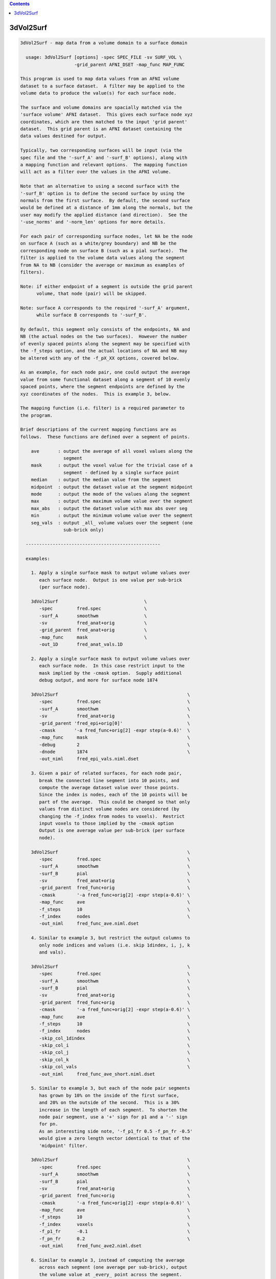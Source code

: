 .. contents:: 
    :depth: 4 

**********
3dVol2Surf
**********

.. code-block:: none

    
    3dVol2Surf - map data from a volume domain to a surface domain
    
      usage: 3dVol2Surf [options] -spec SPEC_FILE -sv SURF_VOL \
                        -grid_parent AFNI_DSET -map_func MAP_FUNC
    
    This program is used to map data values from an AFNI volume
    dataset to a surface dataset.  A filter may be applied to the
    volume data to produce the value(s) for each surface node.
    
    The surface and volume domains are spacially matched via the
    'surface volume' AFNI dataset.  This gives each surface node xyz
    coordinates, which are then matched to the input 'grid parent'
    dataset.  This grid parent is an AFNI dataset containing the
    data values destined for output.
    
    Typically, two corresponding surfaces will be input (via the
    spec file and the '-surf_A' and '-surf_B' options), along with
    a mapping function and relevant options.  The mapping function
    will act as a filter over the values in the AFNI volume.
    
    Note that an alternative to using a second surface with the
    '-surf_B' option is to define the second surface by using the
    normals from the first surface.  By default, the second surface
    would be defined at a distance of 1mm along the normals, but the
    user may modify the applied distance (and direction).  See the
    '-use_norms' and '-norm_len' options for more details.
    
    For each pair of corresponding surface nodes, let NA be the node
    on surface A (such as a white/grey boundary) and NB be the
    corresponding node on surface B (such as a pial surface).  The
    filter is applied to the volume data values along the segment
    from NA to NB (consider the average or maximum as examples of
    filters).
    
    Note: if either endpoint of a segment is outside the grid parent
          volume, that node (pair) will be skipped.
    
    Note: surface A corresponds to the required '-surf_A' argument,
          while surface B corresponds to '-surf_B'.
    
    By default, this segment only consists of the endpoints, NA and
    NB (the actual nodes on the two surfaces).  However the number
    of evenly spaced points along the segment may be specified with
    the -f_steps option, and the actual locations of NA and NB may
    be altered with any of the -f_pX_XX options, covered below.
    
    As an example, for each node pair, one could output the average
    value from some functional dataset along a segment of 10 evenly
    spaced points, where the segment endpoints are defined by the
    xyz coordinates of the nodes.  This is example 3, below.
    
    The mapping function (i.e. filter) is a required parameter to
    the program.
    
    Brief descriptions of the current mapping functions are as
    follows.  These functions are defined over a segment of points.
    
        ave       : output the average of all voxel values along the
                    segment
        mask      : output the voxel value for the trivial case of a
                    segment - defined by a single surface point
        median    : output the median value from the segment
        midpoint  : output the dataset value at the segment midpoint
        mode      : output the mode of the values along the segment
        max       : output the maximum volume value over the segment
        max_abs   : output the dataset value with max abs over seg
        min       : output the minimum volume value over the segment
        seg_vals  : output _all_ volume values over the segment (one
                    sub-brick only)
    
      --------------------------------------------------
    
      examples:
    
        1. Apply a single surface mask to output volume values over
           each surface node.  Output is one value per sub-brick
           (per surface node).
    
        3dVol2Surf                                \
           -spec         fred.spec                \
           -surf_A       smoothwm                 \
           -sv           fred_anat+orig           \
           -grid_parent  fred_anat+orig           \
           -map_func     mask                     \
           -out_1D       fred_anat_vals.1D
    
        2. Apply a single surface mask to output volume values over
           each surface node.  In this case restrict input to the
           mask implied by the -cmask option.  Supply additional
           debug output, and more for surface node 1874
    
        3dVol2Surf                                                \
           -spec         fred.spec                                \
           -surf_A       smoothwm                                 \
           -sv           fred_anat+orig                           \
           -grid_parent 'fred_epi+orig[0]'                        \
           -cmask       '-a fred_func+orig[2] -expr step(a-0.6)'  \
           -map_func     mask                                     \
           -debug        2                                        \
           -dnode        1874                                     \
           -out_niml     fred_epi_vals.niml.dset
    
        3. Given a pair of related surfaces, for each node pair,
           break the connected line segment into 10 points, and
           compute the average dataset value over those points.
           Since the index is nodes, each of the 10 points will be
           part of the average.  This could be changed so that only
           values from distinct volume nodes are considered (by
           changing the -f_index from nodes to voxels).  Restrict
           input voxels to those implied by the -cmask option
           Output is one average value per sub-brick (per surface
           node).
    
        3dVol2Surf                                                \
           -spec         fred.spec                                \
           -surf_A       smoothwm                                 \
           -surf_B       pial                                     \
           -sv           fred_anat+orig                           \
           -grid_parent  fred_func+orig                           \
           -cmask        '-a fred_func+orig[2] -expr step(a-0.6)' \
           -map_func     ave                                      \
           -f_steps      10                                       \
           -f_index      nodes                                    \
           -out_niml     fred_func_ave.niml.dset
    
        4. Similar to example 3, but restrict the output columns to
           only node indices and values (i.e. skip 1dindex, i, j, k
           and vals).
    
        3dVol2Surf                                                \
           -spec         fred.spec                                \
           -surf_A       smoothwm                                 \
           -surf_B       pial                                     \
           -sv           fred_anat+orig                           \
           -grid_parent  fred_func+orig                           \
           -cmask        '-a fred_func+orig[2] -expr step(a-0.6)' \
           -map_func     ave                                      \
           -f_steps      10                                       \
           -f_index      nodes                                    \
           -skip_col_1dindex                                      \
           -skip_col_i                                            \
           -skip_col_j                                            \
           -skip_col_k                                            \
           -skip_col_vals                                         \
           -out_niml     fred_func_ave_short.niml.dset
    
        5. Similar to example 3, but each of the node pair segments
           has grown by 10% on the inside of the first surface,
           and 20% on the outside of the second.  This is a 30%
           increase in the length of each segment.  To shorten the
           node pair segment, use a '+' sign for p1 and a '-' sign
           for pn.
           As an interesting side note, '-f_p1_fr 0.5 -f_pn_fr -0.5'
           would give a zero length vector identical to that of the
           'midpoint' filter.
    
        3dVol2Surf                                                \
           -spec         fred.spec                                \
           -surf_A       smoothwm                                 \
           -surf_B       pial                                     \
           -sv           fred_anat+orig                           \
           -grid_parent  fred_func+orig                           \
           -cmask        '-a fred_func+orig[2] -expr step(a-0.6)' \
           -map_func     ave                                      \
           -f_steps      10                                       \
           -f_index      voxels                                   \
           -f_p1_fr      -0.1                                     \
           -f_pn_fr      0.2                                      \
           -out_niml     fred_func_ave2.niml.dset
    
        6. Similar to example 3, instead of computing the average
           across each segment (one average per sub-brick), output
           the volume value at _every_ point across the segment.
           The output here would be 'f_steps' values per node pair,
           though the output could again be restricted to unique
           voxels along each segment with '-f_index voxels'.
           Note that only sub-brick 0 will be considered here.
    
        3dVol2Surf                                                \
           -spec         fred.spec                                \
           -surf_A       smoothwm                                 \
           -surf_B       pial                                     \
           -sv           fred_anat+orig                           \
           -grid_parent  fred_func+orig                           \
           -cmask        '-a fred_func+orig[2] -expr step(a-0.6)' \
           -map_func     seg_vals                                 \
           -f_steps      10                                       \
           -f_index      nodes                                    \
           -out_niml     fred_func_segvals_10.niml.dset
    
        7. Similar to example 6, but make sure there is output for
           every node pair in the surfaces.  Since it is expected
           that some nodes are out of bounds (meaning that they lie
           outside the domain defined by the grid parent dataset),
           the '-oob_value' option is added to include a default
           value of 0.0 in such cases.  And since it is expected
           that some node pairs are "out of mask" (meaning that
           their resulting segment lies entirely outside the cmask),
           the '-oom_value' was added to output the same default
           value of 0.0.
    
        3dVol2Surf                                                \
           -spec         fred.spec                                \
           -surf_A       smoothwm                                 \
           -surf_B       pial                                     \
           -sv           fred_anat+orig                           \
           -grid_parent  fred_func+orig                           \
           -cmask        '-a fred_func+orig[2] -expr step(a-0.6)' \
           -map_func     seg_vals                                 \
           -f_steps      10                                       \
           -f_index      nodes                                    \
           -oob_value    0.0                                      \
           -oom_value    0.0                                      \
           -out_niml     fred_func_segvals_10_all.niml.dset
    
        8. This is a basic example of calculating the average along
           each segment, but where the segment is produced by only
           one surface, along with its set of surface normals.  The
           segments will be 2.5 mm in length.
    
        3dVol2Surf                                                \
           -spec         fred.spec                                \
           -surf_A       smoothwm                                 \
           -sv           fred_anat+orig                           \
           -grid_parent  fred_anat+orig                           \
           -use_norms                                             \
           -norm_len     2.5                                      \
           -map_func     ave                                      \
           -f_steps      10                                       \
           -f_index      nodes                                    \
           -out_niml     fred_anat_norm_ave.2.5.niml.dset
    
        9. This is the same as example 8, but where the surface
           nodes are restricted to the range 1000..1999 via the
           options '-first_node' and '-last_node'.
    
        3dVol2Surf                                                \
           -spec         fred.spec                                \
           -surf_A       smoothwm                                 \
           -sv           fred_anat+orig                           \
           -grid_parent  fred_anat+orig                           \
           -first_node   1000                                     \
           -last_node    1999                                     \
           -use_norms                                             \
           -norm_len     2.5                                      \
           -map_func     ave                                      \
           -f_steps      10                                       \
           -f_index      nodes                                    \
           -out_niml     fred_anat_norm_ave.2.5.niml.dset
    
       10. Create an EPI time-series surface dataset, suitable for
           performing single-subject processing on the surface.  So
           map a time-series onto each surface node.
    
           Note that any time shifting (3dTshift) or registration
           of volumes (3dvolreg) should be done before this step.
    
           After this step, the user can finish pre-processing with
           blurring (SurfSmooth) and scaling (3dTstat, 3dcalc),
           before performing the regression (3dDeconvolve).
    
        3dVol2Surf                                                \
           -spec                fred.spec                         \
           -surf_A              smoothwm                          \
           -surf_B              pial                              \
           -sv                  SurfVolAlndExp+orig               \
           -grid_parent         EPI_all_runs+orig                 \
           -map_func            ave                               \
           -f_steps             15                                \
           -f_index             nodes                             \
           -outcols_NSD_format                                    \
           -out_niml            EPI_runs.niml.dset
    
      --------------------------------------------------
    
      REQUIRED COMMAND ARGUMENTS:
    
        -spec SPEC_FILE        : SUMA spec file
    
            e.g. -spec fred.spec
    
            The surface specification file contains the list of
            mappable surfaces that are used.
    
            See @SUMA_Make_Spec_FS and @SUMA_Make_Spec_SF.
    
        -surf_A SURF_NAME      : name of surface A (from spec file)
        -surf_B SURF_NAME      : name of surface B (from spec file)
    
            e.g. -surf_A smoothwm
            e.g. -surf_A lh.smoothwm
            e.g. -surf_B lh.pial
    
            This is used to specify which surface(s) will be used by
            the program.  The '-surf_A' parameter is required, as it
            specifies the first surface, whereas since '-surf_B' is
            used to specify an optional second surface, it is not
            required.
    
            Note that any need for '-surf_B' may be fulfilled using
            the '-use_norms' option.
    
            Note that any name provided must be in the spec file,
            uniquely matching the name of a surface node file (such
            as lh.smoothwm.asc, for example).  Note that if both
            hemispheres are represented in the spec file, then there
            may be both lh.pial.asc and rh.pial.asc, for instance.
            In such a case, 'pial' would not uniquely determine a
            a surface, but the name 'lh.pial' would.
    
        -sv SURFACE_VOLUME     : AFNI volume dataset
    
            e.g. -sv fred_anat+orig
    
            This is the AFNI dataset that the surface is mapped to.
            This dataset is used for the initial surface node to xyz
            coordinate mapping, in the Dicom orientation.
    
        -grid_parent AFNI_DSET : AFNI volume dataset
    
            e.g. -grid_parent fred_function+orig
    
            This dataset is used as a grid and orientation master
            for the output (i.e. it defines the volume domain).
            It is also the source of the output data values.
    
        -map_func MAP_FUNC     : filter for values along the segment
    
            e.g. -map_func ave
            e.g. -map_func ave -f_steps 10
            e.g. -map_func ave -f_steps 10 -f_index nodes
    
            The current mapping function for 1 surface is:
    
              mask     : For each surface xyz location, output the
                         dataset values of each sub-brick.
    
            Most mapping functions are defined for 2 related input
            surfaces (such as white/grey boundary and pial).  For
            each node pair, the function will be performed on the
            values from the 'grid parent dataset', and along the
            segment connecting the nodes.
    
              ave      : Output the average of the dataset values
                         along the segment.
    
              max      : Output the maximum dataset value along the
                         connecting segment.
    
              max_abs  : Output the dataset value with the maximum
                         absolute value along the segment.
    
              median   : Output the median of the dataset values
                         along the connecting segment.
    
              midpoint : Output the dataset value with xyz
                         coordinates at the midpoint of the nodes.
    
              min      : Output the minimum dataset value along the
                         connecting segment.
    
              mode     : Output the mode of the dataset values along
                         the connecting segment.
    
              nzave, nzmin, nzmax : Non-zero equivalents to ave, min, max
                         Does not include the zero values in the
                         computation
    
              seg_vals : Output all of the dataset values along the
                         connecting segment.  Here, only sub-brick
                         number 0 will be considered.
    
      ------------------------------
    
      options specific to functions on 2 surfaces:
    
              -f_steps NUM_STEPS :
    
                         Use this option to specify the number of
                         evenly spaced points along each segment.
                         The default is 2 (i.e. just use the two
                         surface nodes as endpoints).
    
                         e.g.     -f_steps 10
                         default: -f_steps 2
    
              -f_index TYPE :
    
                         This option specifies whether to use all
                         segment point values in the filter (using
                         the 'nodes' TYPE), or to use only those
                         corresponding to unique volume voxels (by
                         using the 'voxel' TYPE).
    
                         For instance, when taking the average along
                         one node pair segment using 10 node steps,
                         perhaps 3 of those nodes may occupy one
                         particular voxel.  In this case, does the
                         user want the voxel counted only once, or 3
                         times?  Each way makes sense.
                         
                         Note that this will only make sense when
                         used along with the '-f_steps' option.
                         
                         Possible values are "nodes", "voxels".
                         The default value is voxels.  So each voxel
                         along a segment will be counted only once.
                         
                         e.g.  -f_index nodes
                         e.g.  -f_index voxels
                         default: -f_index voxels
    
              -f_keep_surf_order :
    
                         Depreciated.
    
                         See required arguments -surf_A and -surf_B,
                         above.
    
              Note: The following -f_pX_XX options are used to alter
                    the lengths and locations of the computational
                    segments.  Recall that by default, segments are
                    defined using the node pair coordinates as
                    endpoints.  And the direction from p1 to pn is
                    from the inner surface to the outer surface.
    
              -f_p1_mm DISTANCE :
    
                         This option is used to specify a distance
                         in millimeters to add to the first point of
                         each line segment (in the direction of the
                         second point).  DISTANCE can be negative
                         (which would set p1 to be farther from pn
                         than before).
    
                         For example, if a computation is over the
                         grey matter (from the white matter surface
                         to the pial), and it is wished to increase
                         the range by 1mm, set this DISTANCE to -1.0
                         and the DISTANCE in -f_pn_mm to 1.0.
    
                         e.g.  -f_p1_mm -1.0
                         e.g.  -f_p1_mm -1.0 -f_pn_mm 1.0
    
              -f_pn_mm DISTANCE :
    
                         Similar to -f_p1_mm, this option is used
                         to specify a distance in millimeters to add
                         to the second point of each line segment.
                         Note that this is in the same direction as
                         above, from point p1 to point pn.
                         
                         So a positive DISTANCE, for this option,
                         would set pn to be farther from p1 than
                         before, and a negative DISTANCE would set
                         it to be closer.
    
                         e.g.  -f_pn_mm 1.0
                         e.g.  -f_p1_mm -1.0 -f_pn_mm 1.0
    
              -f_p1_fr FRACTION :
    
                         Like the -f_pX_mm options above, this
                         is used to specify a change to point p1, in
                         the direction of point pn, but the change
                         is a fraction of the original distance,
                         not a pure change in millimeters.
                         
                         For example, suppose one wishes to do a
                         computation based on the segments spanning
                         the grey matter, but to add 20% to either
                         side.  Then use -0.2 and 0.2:
    
                         e.g.  -f_p1_fr -0.2
                         e.g.  -f_p1_fr -0.2 -f_pn_fr 0.2
    
              -f_pn_fr FRACTION :
    
                         See -f_p1_fr above.  Note again that the
                         FRACTION is in the direction from p1 to pn.
                         So to extend the segment past pn, this
                         FRACTION will be positive (and to reduce
                         the segment back toward p1, this -f_pn_fr
                         FRACTION will be negative).
    
                         e.g.  -f_pn_fr 0.2
                         e.g.  -f_p1_fr -0.2 -f_pn_fr 0.2
    
                         Just for entertainment, one could reverse
                         the order that the segment points are
                         considered by adjusting p1 to be pn, and
                         pn to be p1.  This could be done by adding
                         a fraction of 1.0 to p1 and by subtracting
                         a fraction of 1.0 from pn.
    
                         e.g.  -f_p1_fr 1.0 -f_pn_fr -1.0
    
      ------------------------------
    
      options specific to use of normals:
    
        Notes:
    
          o Using a single surface with its normals for segment
            creation can be done in lieu of using two surfaces.
    
          o Normals at surface nodes are defined by the average of
            the normals of the triangles including the given node.
    
          o The default normals have a consistent direction, but it
            may be opposite of what is should be.  For this reason,
            the direction is verified by default, and may be negated
            internally.  See the '-keep_norm_dir' option for more
            information.
    
        -use_norms             : use normals for second surface
    
            Segments are usually defined by connecting corresponding
            node pairs from two surfaces.  With this options the
            user can use one surface, along with its normals, to
            define the segments.
    
            By default, each segment will be 1.0 millimeter long, in
            the direction of the normal.  The '-norm_len' option
            can be used to alter this default action.
    
        -keep_norm_dir         : keep the direction of the normals
    
            Normal directions are verified by checking that the
            normals of the outermost 6 points point away from the
            center of mass.  If they point inward instead, then
            they are negated.
    
            This option will override the directional check, and
            use the normals as they come.
    
            See also -reverse_norm_dir, below.
    
        -norm_len LENGTH       : use LENGTH for node normals
    
            e.g.     -norm_len  3.0
            e.g.     -norm_len -3.0
            default: -norm_len  1.0
    
            For use with the '-use_norms' option, this allows the
            user to specify a directed distance to use for segments
            based on the normals.  So for each node on a surface,
            the computation segment will be from the node, in the
            direction of the normal, a signed distance of LENGTH.
    
            A negative LENGTH means to use the opposite direction
            from the normal.
    
            The '-surf_B' option is not allowed with the use of
            normals.
    
        -reverse_norm_dir      : reverse the normal directions
    
            Normal directions are verified by checking that the
            normals of the outermost 6 points point away from the
            center of mass.  If they point inward instead, then
            they are negated.
    
            This option will override the directional check, and
            reverse the direction of the normals as they come.
    
            See also -keep_norm_dir, above.
    
      ------------------------------
    
      output options:
    
        -debug LEVEL           :  (optional) verbose output
    
            e.g. -debug 2
    
            This option is used to print out status information 
            during the execution of the program.  Current levels are
            from 0 to 5.
    
        -first_node NODE_NUM   : skip all previous nodes
    
            e.g. -first_node 1000
            e.g. -first_node 1000 -last_node 1999
    
            Restrict surface node output to those with indices as
            large as NODE_NUM.  In the first example, the first 1000
            nodes are ignored (those with indices from 0 through
            999).
    
            See also, '-last_node'.
    
        -dnode NODE_NUM        :  (optional) node for debug
    
            e.g. -dnode 1874
    
            This option is used to print out status information 
            for node NODE_NUM.
    
        -out_1D OUTPUT_FILE    : specify a 1D file for the output
    
            e.g. -out_1D mask_values_over_dataset.1D
    
            This is where the user will specify which file they want
            the output to be written to.  In this case, the output
            will be in readable, column-formatted ASCII text.
    
            Note : the output file should not yet exist.
                 : -out_1D or -out_niml must be used
    
        -out_niml OUTPUT_FILE  : specify a niml file for the output
    
            e.g. -out_niml mask_values_over_dataset.niml.dset
    
            The user may use this option to get output in the form
            of a niml element, with binary data.  The output will
            contain (binary) columns of the form:
    
                node_index  value_0  value_1  value_2  ...
    
            A major difference between 1D output and niml output is
            that the value_0 column number will be 6 in the 1D case,
            but will be 2 in the niml case.  The index columns will
            not be used for niml output.
            It is possible to write niml datasets in both ASCII and 
            BINARY formats. BINARY format is recommended for large
            datasets. The .afnirc environment variable:
            AFNI_NIML_TEXT_DATA controls whether output is
            ASCII (YES) or BINARY (NO).
    
            Note : the output file should not yet exist.
                 : -out_1D or -out_niml must be used
    
        -help                  : show this help
    
            If you can't get help here, please get help somewhere.
    
        -hist                  : show revision history
    
            Display module history over time.
    
            See also, -v2s_hist
    
        -last_node NODE_NUM    : skip all following nodes
    
            e.g. -last_node 1999
            e.g. -first_node 1000 -last_node 1999
    
            Restrict surface node output to those with indices no
            larger than NODE_NUM.  In the first example, nodes above
            1999 are ignored (those with indices from 2000 on up).
    
            See also, '-first_node'.
    
        -no_headers            : do not output column headers
    
            Column header lines all begin with the '#' character.
            With the '-no_headers' option, these lines will not be
            output.
    
        -oob_index INDEX_NUM   : specify default index for oob nodes
    
            e.g.     -oob_index -1
            default: -oob_index  0
    
            By default, nodes which lie outside the box defined by
            the -grid_parent dataset are considered out of bounds,
            and are skipped.  If an out of bounds index is provided,
            or an out of bounds value is provided, such nodes will
            not be skipped, and will have indices and values output,
            according to the -oob_index and -oob_value options.
            
            This INDEX_NUM will be used for the 1dindex field, along
            with the i, j and k indices.
            
    
        -oob_value VALUE       : specify default value for oob nodes
    
            e.g.     -oob_value -999.0
            default: -oob_value    0.0
    
            See -oob_index, above.
            
            VALUE will be output for nodes which are out of bounds.
    
        -oom_value VALUE       : specify default value for oom nodes
    
            e.g. -oom_value -999.0
            e.g. -oom_value    0.0
    
            By default, node pairs defining a segment which gets
            completely obscured by a command-line mask (see -cmask)
            are considered "out of mask", and are skipped.
    
            If an out of mask value is provided, such nodes will not
            be skipped.  The output indices will come from the first
            segment point, mapped to the AFNI volume.  All output vN
            values will be the VALUE provided with this option.
    
            This option is meaningless without a '-cmask' option.
    
        -outcols_afni_NSD      : output nodes and one result column
        -outcols_1_result      : output only one result column
        -outcols_results       : output only all result columns
        -outcols_NSD_format    : output nodes and all results
                                 (NI_SURF_DSET foramt)
    
            These options are used to restrict output.  They are
            similar to the -skip_col_* options, but are used to
            choose columns to output (they are for convenience, so
            the user need not apply many -skip_col options).
    
            see also: -skip_col_*
    
        -save_seg_coords FILE  : save segment coordinates to FILE
    
            e.g. -save_seg_coords seg.coords.1D
    
            Each node that has output values computed along a valid
            segment (i.e. not out-of-bounds or out-of-mask) has its
            index written to this file, along with all applied
            segment coordinates.
    
        -skip_col_nodes        : do not output node column
        -skip_col_1dindex      : do not output 1dindex column
        -skip_col_i            : do not output i column
        -skip_col_j            : do not output j column
        -skip_col_k            : do not output k column
        -skip_col_vals         : do not output vals column
    
            These options are used to restrict output.  Each option
            will prevent the program from writing that column of
            output to the 1D file.
    
            For now, the only effect that these options can have on
            the niml output is by skipping nodes or results (all
            other columns are skipped by default).
    
            see also: -outcols_*
    
        -v2s_hist              : show revision history for library
    
            Display vol2surf library history over time.
    
            See also, -hist
    
        -version               : show version information
    
            Show version and compile date.
    
      ------------------------------
    
      general options:
    
        -cmask MASK_COMMAND    : (optional) command for dataset mask
    
            e.g. -cmask '-a fred_func+orig[2] -expr step(a-0.8)'
    
            This option will produce a mask to be applied to the
            input AFNI dataset.  Note that this mask should form a
            single sub-brick.
    
            This option follows the style of 3dmaskdump (since the
            code for it was, uh, borrowed from there (thanks Bob!)).
    
            See '3dmaskdump -help' for more information.
    
        -gp_index SUB_BRICK    : choose grid_parent sub-brick
    
            e.g. -gp_index 3
    
            This option allows the user to choose only a single
            sub-brick from the grid_parent dataset for computation.
            Note that this option is virtually useless when using
            the command-line, as the user can more directly do this
            via brick selectors, e.g. func+orig'[3]'.
            
            This option was written for the afni interface.
    
      --------------------------------------------------
    
    Output from the program defaults to 1D format, in ascii text.
    For each node (pair) that results in output, there will be one
    line, consisting of:
    
        node    : the index of the current node (or node pair)
    
        1dindex : the global index of the AFNI voxel used for output
    
                  Note that for some filters (min, max, midpoint,
                  median and mode) there is a specific location (and
                  therefore voxel) that the result comes from.  It
                  will be accurate (though median may come from one
                  of two voxels that are averaged).
    
                  For filters without a well-defined source (such as
                  average or seg_vals), the 1dindex will come from
                  the first point on the corresponding segment.
    
                  Note: this will _not_ be output in the niml case.
    
        i j k   : the i j k indices matching 1dindex
    
                  These indices are based on the orientation of the
                  grid parent dataset.
    
                  Note: these will _not_ be output in the niml case.
    
        vals    : the number of segment values applied to the filter
    
                  Note that when -f_index is 'nodes', this will
                  always be the same as -f_steps, except when using
                  the -cmask option.  In that case, along a single 
                  segment, some points may be in the mask, and some
                  may not.
    
                  When -f_index is 'voxels' and -f_steps is used,
                  vals will often be much smaller than -f_steps.
                  This is because many segment points may in a
                  single voxel.
    
                  Note: this will _not_ be output in the niml case.
    
        v0, ... : the requested output values
    
                  These are the filtered values, usually one per
                  AFNI sub-brick.  For example, if the -map_func
                  is 'ave', then there will be one segment-based
                  average output per sub-brick of the grid parent.
    
                  In the case of the 'seg_vals' filter, however,
                  there will be one output value per segment point
                  (possibly further restricted to voxels).  Since
                  output is not designed for a matrix of values,
                  'seg_vals' is restricted to a single sub-brick.
    
    
      Author: R. Reynolds  - version  6.10 (Aug 30, 2010)
    
                    (many thanks to Z. Saad and R.W. Cox)
